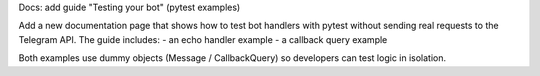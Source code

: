 Docs: add guide "Testing your bot" (pytest examples)

Add a new documentation page that shows how to test bot handlers with pytest
without sending real requests to the Telegram API. The guide includes:
- an echo handler example
- a callback query example

Both examples use dummy objects (Message / CallbackQuery) so developers can
test logic in isolation.

